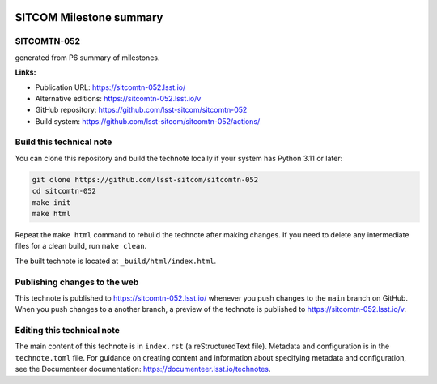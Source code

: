 .. image:: https://img.shields.io/badge/sitcomtn--052-lsst.io-brightgreen.svg
   :target: https://sitcomtn-052.lsst.io/
.. image:: https://github.com/lsst-sitcom/sitcomtn-052/workflows/CI/badge.svg
   :target: https://github.com/lsst-sitcom/sitcomtn-052/actions/

########################
SITCOM Milestone summary
########################

SITCOMTN-052
============

generated from P6 summary of milestones.

**Links:**

- Publication URL: https://sitcomtn-052.lsst.io/
- Alternative editions: https://sitcomtn-052.lsst.io/v
- GitHub repository: https://github.com/lsst-sitcom/sitcomtn-052
- Build system: https://github.com/lsst-sitcom/sitcomtn-052/actions/

Build this technical note
=========================

You can clone this repository and build the technote locally if your system has Python 3.11 or later:

.. code-block:: bash

   git clone https://github.com/lsst-sitcom/sitcomtn-052
   cd sitcomtn-052
   make init
   make html

Repeat the ``make html`` command to rebuild the technote after making changes.
If you need to delete any intermediate files for a clean build, run ``make clean``.

The built technote is located at ``_build/html/index.html``.

Publishing changes to the web
=============================

This technote is published to https://sitcomtn-052.lsst.io/ whenever you push changes to the ``main`` branch on GitHub.
When you push changes to a another branch, a preview of the technote is published to https://sitcomtn-052.lsst.io/v.

Editing this technical note
===========================

The main content of this technote is in ``index.rst`` (a reStructuredText file).
Metadata and configuration is in the ``technote.toml`` file.
For guidance on creating content and information about specifying metadata and configuration, see the Documenteer documentation: https://documenteer.lsst.io/technotes.
